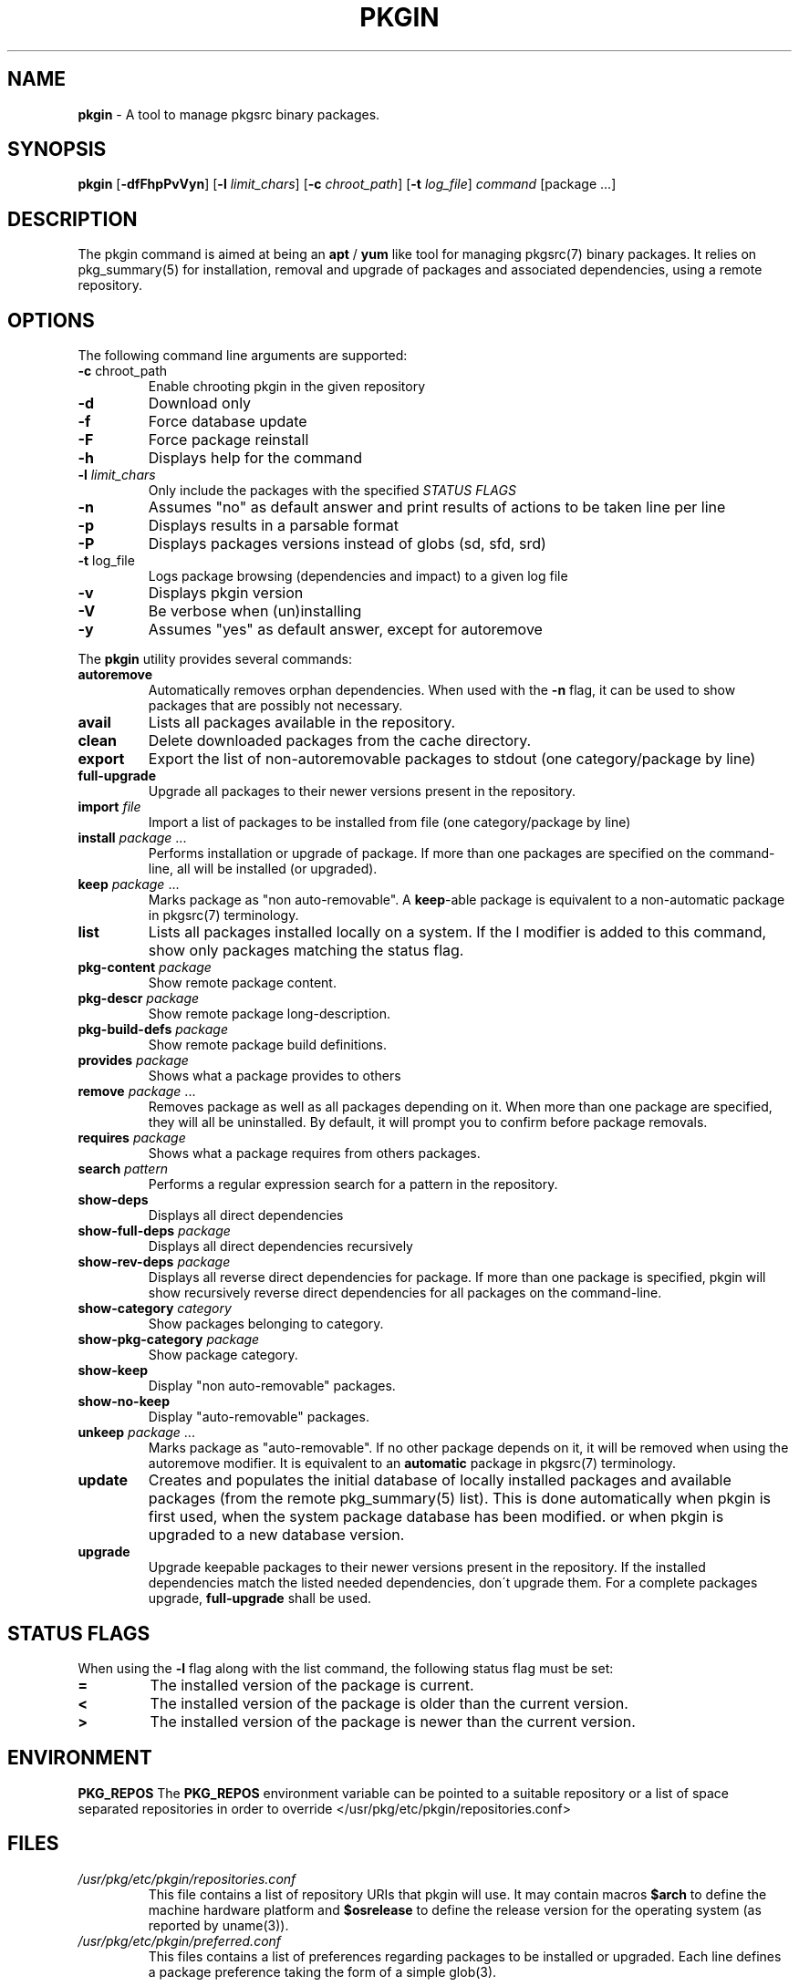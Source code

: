 .\" generated with Ronn/v0.7.3
.\" http://github.com/rtomayko/ronn/tree/0.7.3
.
.TH "PKGIN" "1" "February 2015" "" ""
.
.SH "NAME"
\fBpkgin\fR \- A tool to manage pkgsrc binary packages\.
.
.SH "SYNOPSIS"
\fBpkgin\fR [\fB\-dfFhpPvVyn\fR] [\fB\-l\fR \fIlimit_chars\fR] [\fB\-c\fR \fIchroot_path\fR] [\fB\-t\fR \fIlog_file\fR] \fIcommand\fR [package \.\.\.]
.
.SH "DESCRIPTION"
The pkgin command is aimed at being an \fBapt\fR / \fByum\fR like tool for managing pkgsrc(7) binary packages\. It relies on pkg_summary(5) for installation, removal and upgrade of packages and associated dependencies, using a remote repository\.
.
.SH "OPTIONS"
The following command line arguments are supported:
.
.TP
\fB\-c\fR chroot_path
Enable chrooting pkgin in the given repository
.
.TP
\fB\-d\fR
Download only
.
.TP
\fB\-f\fR
Force database update
.
.TP
\fB\-F\fR
Force package reinstall
.
.TP
\fB\-h\fR
Displays help for the command
.
.TP
\fB\-l\fR \fIlimit_chars\fR
Only include the packages with the specified \fISTATUS FLAGS\fR
.
.TP
\fB\-n\fR
Assumes "no" as default answer and print results of actions to be taken line per line
.
.TP
\fB\-p\fR
Displays results in a parsable format
.
.TP
\fB\-P\fR
Displays packages versions instead of globs (sd, sfd, srd)
.
.TP
\fB\-t\fR log_file
Logs package browsing (dependencies and impact) to a given log file
.
.TP
\fB\-v\fR
Displays pkgin version
.
.TP
\fB\-V\fR
Be verbose when (un)installing
.
.TP
\fB\-y\fR
Assumes "yes" as default answer, except for autoremove
.
.P
The \fBpkgin\fR utility provides several commands:
.
.TP
\fBautoremove\fR
Automatically removes orphan dependencies\. When used with the \fB\-n\fR flag, it can be used to show packages that are possibly not necessary\.
.
.TP
\fBavail\fR
Lists all packages available in the repository\.
.
.TP
\fBclean\fR
Delete downloaded packages from the cache directory\.
.
.TP
\fBexport\fR
Export the list of non\-autoremovable packages to stdout (one category/package by line)
.
.TP
\fBfull\-upgrade\fR
Upgrade all packages to their newer versions present in the repository\.
.
.TP
\fBimport\fR \fIfile\fR
Import a list of packages to be installed from file (one category/package by line)
.
.TP
\fBinstall\fR \fIpackage\fR \.\.\.
Performs installation or upgrade of package\. If more than one packages are specified on the command\-line, all will be installed (or upgraded)\.
.
.TP
\fBkeep\fR \fIpackage\fR \.\.\.
Marks package as "non auto\-removable"\. A \fBkeep\fR\-able package is equivalent to a non\-automatic package in pkgsrc(7) terminology\.
.
.TP
\fBlist\fR
Lists all packages installed locally on a system\. If the l modifier is added to this command, show only packages matching the status flag\.
.
.TP
\fBpkg\-content\fR \fIpackage\fR
Show remote package content\.
.
.TP
\fBpkg\-descr\fR \fIpackage\fR
Show remote package long\-description\.
.
.TP
\fBpkg\-build\-defs\fR \fIpackage\fR
Show remote package build definitions\.
.
.TP
\fBprovides\fR \fIpackage\fR
Shows what a package provides to others
.
.TP
\fBremove\fR \fIpackage\fR \.\.\.
Removes package as well as all packages depending on it\. When more than one package are specified, they will all be uninstalled\. By default, it will prompt you to confirm before package removals\.
.
.TP
\fBrequires\fR \fIpackage\fR
Shows what a package requires from others packages\.
.
.TP
\fBsearch\fR \fIpattern\fR
Performs a regular expression search for a pattern in the repository\.
.
.TP
\fBshow\-deps\fR
Displays all direct dependencies
.
.TP
\fBshow\-full\-deps\fR \fIpackage\fR
Displays all direct dependencies recursively
.
.TP
\fBshow\-rev\-deps\fR \fIpackage\fR
Displays all reverse direct dependencies for package\. If more than one package is specified, pkgin will show recursively reverse direct dependencies for all packages on the command\-line\.
.
.TP
\fBshow\-category\fR \fIcategory\fR
Show packages belonging to category\.
.
.TP
\fBshow\-pkg\-category\fR \fIpackage\fR
Show package category\.
.
.TP
\fBshow\-keep\fR
Display "non auto\-removable" packages\.
.
.TP
\fBshow\-no\-keep\fR
Display "auto\-removable" packages\.
.
.TP
\fBunkeep\fR \fIpackage\fR \.\.\.
Marks package as "auto\-removable"\. If no other package depends on it, it will be removed when using the autoremove modifier\. It is equivalent to an \fBautomatic\fR package in pkgsrc(7) terminology\.
.
.TP
\fBupdate\fR
Creates and populates the initial database of locally installed packages and available packages (from the remote pkg_summary(5) list)\. This is done automatically when pkgin is first used, when the system package database has been modified\. or when pkgin is upgraded to a new database version\.
.
.TP
\fBupgrade\fR
Upgrade keepable packages to their newer versions present in the repository\. If the installed dependencies match the listed needed dependencies, don\'t upgrade them\. For a complete packages upgrade, \fBfull\-upgrade\fR shall be used\.
.
.SH "STATUS FLAGS"
When using the \fB\-l\fR flag along with the list command, the following status flag must be set:
.
.TP
\fB=\fR
The installed version of the package is current\.
.
.TP
\fB<\fR
The installed version of the package is older than the current version\.
.
.TP
\fB>\fR
The installed version of the package is newer than the current version\.
.
.SH "ENVIRONMENT"
\fBPKG_REPOS\fR The \fBPKG_REPOS\fR environment variable can be pointed to a suitable repository or a list of space separated repositories in order to override </usr/pkg/etc/pkgin/repositories\.conf>
.
.SH "FILES"
.
.TP
\fI/usr/pkg/etc/pkgin/repositories\.conf\fR
This file contains a list of repository URIs that pkgin will use\. It may contain macros \fB$arch\fR to define the machine hardware platform and \fB$osrelease\fR to define the release version for the operating system (as reported by uname(3))\.
.
.TP
\fI/usr/pkg/etc/pkgin/preferred\.conf\fR
This files contains a list of preferences regarding packages to be installed or upgraded\. Each line defines a package preference taking the form of a simple glob(3)\.
.
.IP
Example:
.
.IP
mysql\-server<5\.6
.
.br
php>=5\.4
.
.br
autoconf=2\.69\.*
.
.TP
\fI/var/db/pkgin\fR
This directory contains component needed by \fBpkgin\fR at run time\. This directory can be completely emptied if \fBpkgin\fR\'s database gets corrupted, \fBpkgin\fR will rebuild its database based on \fBpkg_install\fR\'s \fBPKG_DB\fR next time it is called\.
.
.TP
\fI/var/db/pkgin/cache\fR
This directory contains the packages downloaded by \fBpkgin\fR\. It is safe to empty it regularily using \fBpkgin clean\fR or simply \fBrm \-rf /var/db/pkgin/cache\fR\.
.
.TP
\fI/var/db/pkgin/pkgin\.db\fR
\fIpkgin\.db\fR is the main \fBpkgin\fR \fBSQLite\fR database\. This format have been chosen in order to parse, query, match and order packages using the \fBSQL\fR language thus making packages list manipulation a lot easier\.
.
.TP
\fI/var/db/pkgin/pkg_install\-err\.log\fR
This file contains errors and warnings given by pkg_add(1) and pkg_delete(1), which are the tools called by \fBpkgin\fR to manipulate packages themselves\.
.
.TP
\fI/var/db/pkgin/sql\.log\fR
This file contains \fBSQL\fR errors that might have occurred on a \fBSQLite\fR query\. Mainly for debugging purposes\.
.
.SH "EXAMPLES"
.
.nf

Setup the initial database:

# echo ftp://ftp\.fr\.netbsd\.org/pub/pkgsrc/packages/NetBSD/i386/5\.0/All > /usr/pkg/etc/pkgin/repositories\.conf
# pkgin update
processing local summary\.\.\.
updating database: 100%
downloading pkg_summary\.bz2: 100%
processing remote summary (ftp://ftp\.fr\.netbsd\.org/pub/pkgsrc/packages/NetBSD/i386/5\.0/All)\.\.\.
updating database: 100%

Listing all packages available in the repository:

# pkgin avail | more
[\.\.\.]
autoconf\-2\.63        Generates automatic source code configuration scripts
aumix\-gtk\-2\.8nb3     Set mix levels (ncurses and GTK+ 2\.0 interfaces)
aumix\-2\.8nb7         Set mix levels (ncurses interface only)
august\-0\.63b         Simple Tk\-based HTML editor
audacity\-1\.2\.6nb3    Audio editor
[\.\.\.]

Install packages and their dependencies:

# pkgin install links eterm
nothing to upgrade\.
11 packages to be installed: tiff\-3\.8\.2nb4 png\-1\.2\.35 libungif\-4\.1\.4nb1 libltdl\-1\.5\.26 jpeg\-6bnb4 pcre\-7\.8 perl\-5\.10\.0nb5 libast\-0\.6\.1nb3 imlib2\-1\.4\.2nb1 links\-2\.2nb1 eterm\-0\.9\.4nb1 (25M to download, 64M to install)
proceed ? [y/N]

Remove packages and their reverse dependencies:

# pkgin remove links eterm
2 packages to delete: links\-2\.2nb1 eterm\-0\.9\.4nb1
proceed ? [y/N]

Remove orphan dependencies:

# pkgin autoremove
in order to remove packages from the autoremove list, flag those with the \-k modifier\.
9 packages to be autoremoved: libast\-0\.6\.1nb3 pcre\-7\.8 imlib2\-1\.4\.2nb1 tiff\-3\.8\.2nb4 png\-1\.2\.35 libungif\-4\.1\.4nb1 libltdl\-1\.5\.26 perl\-5\.10\.0nb5 jpeg\-6bnb4
proceed ? [y/N]
.
.fi
.
.SH "SEE ALSO"
pkg_add(1), pkg_info(1), pkg_summary(5), pkgsrc(7)
.
.SH "AUTHORS"
.
.TP
Emile \fBiMil\fR Heitor
Initial work and ongoing development\.
.
.SH "CONTRIBUTORS"
.
.TP
Jeremy C\. Reed
Testing and refinements\.
.
.TP
Arnaud Ysmal
Tests and patches
.
.TP
Claude Charpentier
SQLite schema, and SQL queries debugging\.
.
.TP
Guillaume Lasmayous
Man page
.
.TP
Antonio Huete Jimenez
DragonFly port
.
.TP
Min Sik Kim
Darwin port
.
.TP
Filip Hajny
SunOS port
.
.TP
Baptiste Daroussin
FreeBSD port and patches
.
.TP
Gautam B\.T\.
MINIX port
.
.TP
Thomas \fBwiz\fR Klausner
Testing and refinements\.
.
.SH "BUGS"
We\'re hunting them\.
